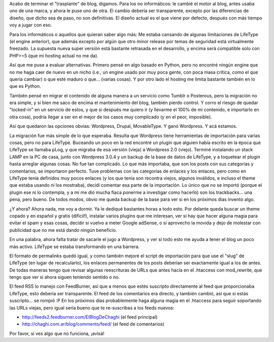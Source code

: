 .. title: Mirá mirá, ahora uso Wordpress!
.. slug: mira-mira-ahora-uso-wordpress
.. date: 2011-02-05 00:25:44 UTC-03:00
.. tags: General,lifetype,wordpress
.. category: 
.. link: 
.. description: 
.. type: text
.. author: cHagHi
.. from_wp: True

Acabo de terminar el "trasplante" de blog, digamos. Para los no
informáticos: le cambié el motor al blog, antes usaba uno de una marca,
y ahora le puse uno de otra. El cambio debería ser transparente, excepto
por las diferencias de diseño, que dicho sea de paso, no son
definitivas. El diseño actual es el que viene por defecto, después con
más tiempo voy a jugar con eso.

Para los informáticos o aquellos que quieran saber algo más: Me estaba
cansando de algunas limitaciones de LifeType (el engine anterior), que
además excepto por algún que otro minor release por temas de seguridad
está virtualmente freezado. La supuesta nueva super versión está
bastante retrasada en el desarrollo, y encima será compatible solo con
PHP>=5 (que mi hosting actual no me da).

Así que me puse a evaluar alternativas. Primero pensé en algo basado en
Python, pero no encontré ningún engine que no me haga caer de nuevo en
un nicho (i.e., un engine usado por muy poca gente, con poca masa
crítica, como el que quería cambiar) o que esté maduro o que... (varias
cosas). Y por otro lado el hosting me limita bastante también en lo que
es Python.

También pensé en migrar el contenido de alguna manera a un servicio como
Tumblr o Posterous, pero la migración no era simple, y si bien me saco
de encima el mantenimiento del blog, también pierdo control. Y corro el
riesgo de quedar "locked-in" en un servicio de estos, y que si después
me quiero ir (y llevarme el 100% de mi contenido, e importarlo en otra
cosa), podría llegar a ser en el mejor de los casos muy complicado (y en
el peor, imposible).

Así que quedaron las opciones obvias: Wordpress, Drupal, MovableType. Y
ganó Wordpress. Y acá estamos.

La migración fue más simple de lo que esperaba. Resulta que Wordpress
tiene herramientas de importación para varias cosas, pero no para
LifeType. Buceando un poco en la red encontré un plugin que alguien
había escrito en la época que LifeType se llamaba pLog, y que migraba de
esa versión (vieja) a Wordpress 2.0 (viejo). Terminé instalando un stack
LAMP en la PC de casa, junto con Wordpress 3.0.4 y un backup de la base
de datos de LifeType, y a toquetear el plugin hasta arreglar algunas
cosas. No fue tan complicado. Lo que más importaba, que son los posts
con sus categorías y comentarios, se importaron perfecto. Tuve problemas
con las categorías de enlaces y los enlaces, pero como en LifeType tenía
definidos muy pocos enlaces (y los que tenía son recontra viejos,
algunos inválidos, e incluso el theme que estaba usando ni los
mostraba), decidí comentar esa parte de la importación. Lo único que no
se importó (porque el plugin ese ni lo contempla, y a mi me dió mucha
fiaca ponerme a investigar como hacerlo) son los trackbacks... una pena,
pero bueno. De todos modos, obvio me queda backup de la base para ver si
en los próximos días invento algo.

¿Y ahora? Ahora nada, me voy a dormir. Ya le dediqué bastantes horas a
todo esto. Por delante queda buscar un theme copado y en español y
gratis (difícil!), instalar varios plugins que me interesan, ver si hay
que hacer alguna magia para evitar el spam y esas cosas, decidir si
vuelvo a meter Google adSense, o si aprovecho la movida y dejo de
molestar con publicidad que no me está dando ningún beneficio.

En una palabra, ahora falta tratar de sacarle el jugo a Wordpress, y ver
si todo esto me ayuda a tener el blog un poco más activo. LifeType se
estaba transformando en una barrera.

El formato de permalinks quedó igual, y como también mejoré el script de
importación para que use el "slug" de LifeType (en lugar de
recalcularlo), los enlaces permanentes de los posts deberían ser
exactamente igual a los de antes. De todas maneras tengo que revisar
algunas reescrituras de URLs que antes hacía en el .htaccess con
mod\_rewrite, que tengo que ver si ahora siguen teniendo sentido o no.

El feed RSS lo manejo con FeedBurner, así que a menos que estés
suscripto directamente al feed que proporcionaba LifeType, esto debería
ser transparente. El feed de los comentarios era directo, y también
cambió, así que si estás suscripto... se rompió :P En los próximos días
probablemente haga alguna magia en el .htaccess para seguir soportando
las URLs viejas, pero igual sería bueno que te re-suscribas a los feeds
nuevos:

-  http://feeds2.feedburner.com/ElBlogDeChaghi (el feed principal)
-  http://chaghi.com.ar/blog/comments/feed/ (el feed de comentarios)

Por favor, si ves algo que no funciona, ¡avisá!
